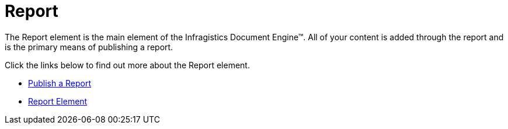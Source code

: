 ﻿////

|metadata|
{
    "name": "documentengine-report",
    "controlName": ["Infragistics Document Engine"],
    "tags": [],
    "guid": "{47E4B0B4-7CEF-425D-B78F-D26897368827}",  
    "buildFlags": [],
    "createdOn": "2007-11-05T16:13:39Z"
}
|metadata|
////

= Report



The Report element is the main element of the Infragistics Document Engine™. All of your content is added through the report and is the primary means of publishing a report.

Click the links below to find out more about the Report element.

* link:documentengine-publish-a-report.html[Publish a Report]
* link:documentengine-report-element.html[Report Element]
